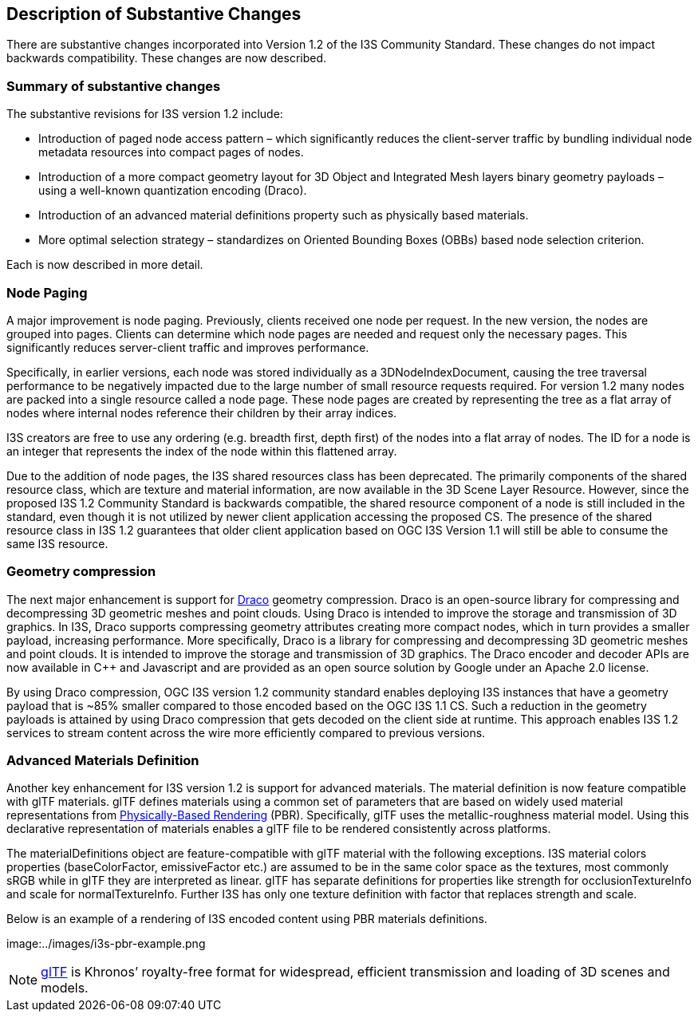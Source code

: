 [[Clause_Substantive]]
== Description of Substantive Changes

There are substantive changes incorporated into Version 1.2 of the I3S Community Standard. These changes do not impact backwards compatibility. These changes are now described.

=== Summary of substantive changes

The substantive revisions for I3S version 1.2 include:

•	Introduction of paged node access pattern – which significantly reduces the client-server traffic by bundling individual node metadata resources into compact pages of nodes.
•	Introduction of a more compact geometry layout for 3D Object and Integrated Mesh layers binary geometry payloads – using a well-known quantization encoding (Draco).
•	Introduction of an advanced material definitions property such as physically based materials.
•	More optimal selection strategy – standardizes on Oriented Bounding Boxes (OBBs) based node selection criterion.

Each is now described in more detail.

=== Node Paging
A major improvement is node paging. Previously, clients received one node per request. In the new version, the nodes are grouped into pages. Clients can determine which node pages are needed and request only the necessary pages. This significantly reduces server-client traffic and improves performance.

Specifically, in earlier versions, each node was stored individually as a 3DNodeIndexDocument, causing the tree traversal performance to be negatively impacted due to the large number of small resource requests required. For version 1.2 many nodes are packed into a single resource called a node page. These node pages are created by representing the tree as a flat array of nodes where internal nodes reference their children by their array indices.

I3S creators are free to use any ordering (e.g. breadth first, depth first) of the nodes into a flat array of nodes. The ID for a node is an integer that represents the index of the node within this flattened array.

Due to the addition of node pages, the I3S shared resources class has been deprecated. The primarily components of the shared resource class, which are texture and material information, are now available in the 3D Scene Layer Resource. However, since the proposed I3S 1.2 Community Standard is backwards compatible, the shared resource component of a node is still included in the standard, even though it is not utilized by newer client application accessing the proposed CS. The presence of the shared resource class in I3S 1.2 guarantees that older client application based on OGC I3S Version 1.1 will still be able to consume the same I3S resource.

=== Geometry compression

The next major enhancement is support for https://google.github.io/draco/[Draco] geometry compression. Draco is an open-source library for compressing and decompressing 3D geometric meshes and point clouds. Using Draco is intended to improve the storage and transmission of 3D graphics. In I3S, Draco supports compressing geometry attributes creating more compact nodes, which in turn provides a smaller payload, increasing performance. More specifically, Draco is a library for compressing and decompressing 3D geometric meshes and point clouds. It is intended to improve the storage and transmission of 3D graphics. The Draco encoder and decoder APIs are now available in C++ and Javascript and are provided as an open source solution by Google under an Apache 2.0 license.

By using Draco compression, OGC I3S version 1.2 community standard enables deploying I3S instances that have a geometry payload that is ~85% smaller compared to those encoded based on the OGC I3S 1.1 CS. Such a reduction in the geometry payloads is attained by using Draco compression that gets decoded on the client side at runtime. This approach enables I3S 1.2 services to stream content across the wire more efficiently compared to previous versions.

===	Advanced Materials Definition 

Another key enhancement for I3S version 1.2 is support for advanced materials. The material definition is now feature compatible with glTF materials. glTF defines materials using a common set of parameters that are based on widely used material representations from https://en.wikipedia.org/wiki/Physically_based_rendering[Physically-Based Rendering] (PBR). Specifically, glTF uses the metallic-roughness material model. Using this declarative representation of materials enables a glTF file to be rendered consistently across platforms.

The materialDefinitions object are feature-compatible with glTF material with the following exceptions. I3S material colors properties (baseColorFactor, emissiveFactor etc.) are assumed to be in the same color space as the textures, most commonly sRGB while in glTF they are interpreted as linear. glTF has separate definitions for properties like strength for occlusionTextureInfo and scale for normalTextureInfo. Further I3S has only one texture definition with factor that replaces strength and scale.

Below is an example of a rendering of I3S encoded content using PBR materials definitions.

image:../images/i3s-pbr-example.png


NOTE: https://www.khronos.org/gltf/[glTF] is Khronos’ royalty-free format for widespread, efficient transmission and loading of 3D scenes and models.
